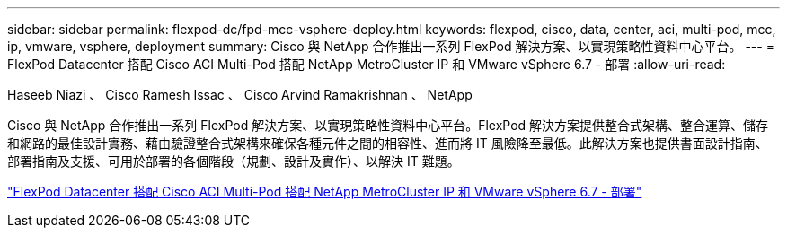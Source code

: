 ---
sidebar: sidebar 
permalink: flexpod-dc/fpd-mcc-vsphere-deploy.html 
keywords: flexpod, cisco, data, center, aci, multi-pod, mcc, ip, vmware, vsphere, deployment 
summary: Cisco 與 NetApp 合作推出一系列 FlexPod 解決方案、以實現策略性資料中心平台。 
---
= FlexPod Datacenter 搭配 Cisco ACI Multi-Pod 搭配 NetApp MetroCluster IP 和 VMware vSphere 6.7 - 部署
:allow-uri-read: 


Haseeb Niazi 、 Cisco Ramesh Issac 、 Cisco Arvind Ramakrishnan 、 NetApp

[role="lead"]
Cisco 與 NetApp 合作推出一系列 FlexPod 解決方案、以實現策略性資料中心平台。FlexPod 解決方案提供整合式架構、整合運算、儲存和網路的最佳設計實務、藉由驗證整合式架構來確保各種元件之間的相容性、進而將 IT 風險降至最低。此解決方案也提供書面設計指南、部署指南及支援、可用於部署的各個階段（規劃、設計及實作）、以解決 IT 難題。

link:https://www.cisco.com/c/en/us/td/docs/unified_computing/ucs/UCS_CVDs/flexpod_esxi67_n9k_aci_metrocluster.html["FlexPod Datacenter 搭配 Cisco ACI Multi-Pod 搭配 NetApp MetroCluster IP 和 VMware vSphere 6.7 - 部署"^]

